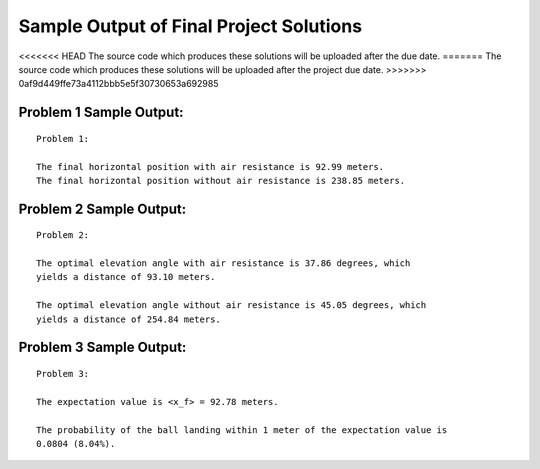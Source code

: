 ========================================
Sample Output of Final Project Solutions
========================================

<<<<<<< HEAD
The source code which produces these solutions will be uploaded after the due date.
=======
The source code which produces these solutions will be uploaded after the project due date.
>>>>>>> 0af9d449ffe73a4112bbb5e5f30730653a692985

Problem 1 Sample Output:
========================
::

    Problem 1:

    The final horizontal position with air resistance is 92.99 meters.
    The final horizontal position without air resistance is 238.85 meters.
    
.. image:: Sample%20Output/Problem%201.1.1.png
   :width: 40pt
   
.. image:: Sample%20Output/Problem%201.1.2.png
   :width: 40pt
   
.. image:: Sample%20Output/Problem%201.2.png
   :width: 40pt
   
.. image:: Sample%20Output/Problem%201.3.png
   :width: 40pt

Problem 2 Sample Output:
========================
::

    Problem 2:

    The optimal elevation angle with air resistance is 37.86 degrees, which
    yields a distance of 93.10 meters.

    The optimal elevation angle without air resistance is 45.05 degrees, which
    yields a distance of 254.84 meters.
    
.. image:: Sample%20Output/Problem%202.png
   :width: 40pt
    
Problem 3 Sample Output:
========================
::

    Problem 3:

    The expectation value is <x_f> = 92.78 meters.

    The probability of the ball landing within 1 meter of the expectation value is
    0.0804 (8.04%).

.. image:: Sample%20Output/Problem%203.png
   :width: 40pt
